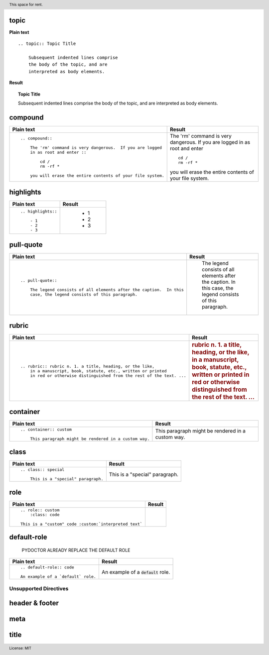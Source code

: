 topic
+++++

**Plain text**

::

    .. topic:: Topic Title

        Subsequent indented lines comprise
        the body of the topic, and are
        interpreted as body elements.

**Result**

.. topic:: Topic Title

    Subsequent indented lines comprise
    the body of the topic, and are
    interpreted as body elements.


compound
++++++++

.. list-table:: 
  :header-rows: 1

  * - Plain text
    - Result
    
  * - :: 

        .. compound::

            The 'rm' command is very dangerous.  If you are logged
            in as root and enter ::

                cd /
                rm -rf *

            you will erase the entire contents of your file system.

    - .. compound::

            The 'rm' command is very dangerous.  If you are logged
            in as root and enter ::

                cd /
                rm -rf *

            you will erase the entire contents of your file system.


highlights
++++++++++

.. list-table:: 
  :header-rows: 1

  * - Plain text
    - Result
    
  * - :: 

        .. highlights::

            - 1
            - 2
            - 3

    - .. highlights::

            - 1
            - 2
            - 3

..

pull-quote
++++++++++

.. list-table:: 
  :header-rows: 1

  * - Plain text
    - Result
    
  * - :: 

        .. pull-quote::

            The legend consists of all elements after the caption.  In this
            case, the legend consists of this paragraph.

    - .. pull-quote::

            The legend consists of all elements after the caption.  In this
            case, the legend consists of this paragraph.

rubric
++++++

.. list-table:: 
  :header-rows: 1

  * - Plain text
    - Result
    
  * - ::

        .. rubric:: rubric n. 1. a title, heading, or the like, 
            in a manuscript, book, statute, etc., written or printed 
            in red or otherwise distinguished from the rest of the text. ...

    - .. rubric:: rubric n. 1. a title, heading, or the like, 
            in a manuscript, book, statute, etc., written or printed 
            in red or otherwise distinguished from the rest of the text. ...

..

container
+++++++++

.. list-table:: 
  :header-rows: 1

  * - Plain text
    - Result
    
  * - ::

        .. container:: custom

            This paragraph might be rendered in a custom way.

    - .. container:: custom

            This paragraph might be rendered in a custom way.

..

class
+++++

.. list-table:: 
  :header-rows: 1

  * - Plain text
    - Result
    
  * - ::
  
        .. class:: special

            This is a "special" paragraph.
    
    - .. class:: special

            This is a "special" paragraph.

..

role
++++

.. list-table:: 
  :header-rows: 1

  * - Plain text
    - Result
    
  * - ::

        .. role:: custom
            :class: code

        This is a "custom" code :custom:`interpreted text`

    -  .. role:: custom
            :class: code

        This is a "custom" code :custom:`interpreted text`

default-role
++++++++++++

  PYDOCTOR ALREADY REPLACE THE DEFAULT ROLE 

.. list-table:: 
  :header-rows: 1

  * - Plain text
    - Result
    
  * - ::

        .. default-role:: code

        An example of a `default` role.

    - .. default-role:: code

      An example of a `default` role.


Unsupported Directives
~~~~~~~~~~~~~~~~~~~~~~

header & footer
+++++++++++++++

.. header:: This space for rent.

.. footer:: License: MIT

meta
++++

.. meta::
   :description: This is PyDoctor
   :keywords: epytext, restructuredtext, docstring

title
+++++

.. title:: Just Testing Yay
